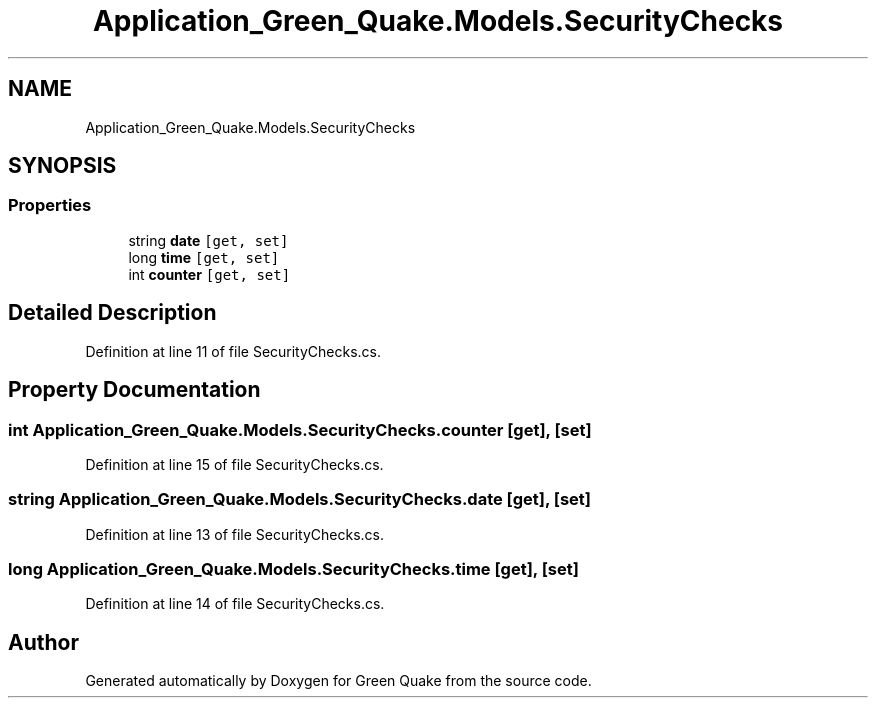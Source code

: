 .TH "Application_Green_Quake.Models.SecurityChecks" 3 "Thu Apr 29 2021" "Version 1.0" "Green Quake" \" -*- nroff -*-
.ad l
.nh
.SH NAME
Application_Green_Quake.Models.SecurityChecks
.SH SYNOPSIS
.br
.PP
.SS "Properties"

.in +1c
.ti -1c
.RI "string \fBdate\fP\fC [get, set]\fP"
.br
.ti -1c
.RI "long \fBtime\fP\fC [get, set]\fP"
.br
.ti -1c
.RI "int \fBcounter\fP\fC [get, set]\fP"
.br
.in -1c
.SH "Detailed Description"
.PP 
Definition at line 11 of file SecurityChecks\&.cs\&.
.SH "Property Documentation"
.PP 
.SS "int Application_Green_Quake\&.Models\&.SecurityChecks\&.counter\fC [get]\fP, \fC [set]\fP"

.PP
Definition at line 15 of file SecurityChecks\&.cs\&.
.SS "string Application_Green_Quake\&.Models\&.SecurityChecks\&.date\fC [get]\fP, \fC [set]\fP"

.PP
Definition at line 13 of file SecurityChecks\&.cs\&.
.SS "long Application_Green_Quake\&.Models\&.SecurityChecks\&.time\fC [get]\fP, \fC [set]\fP"

.PP
Definition at line 14 of file SecurityChecks\&.cs\&.

.SH "Author"
.PP 
Generated automatically by Doxygen for Green Quake from the source code\&.
